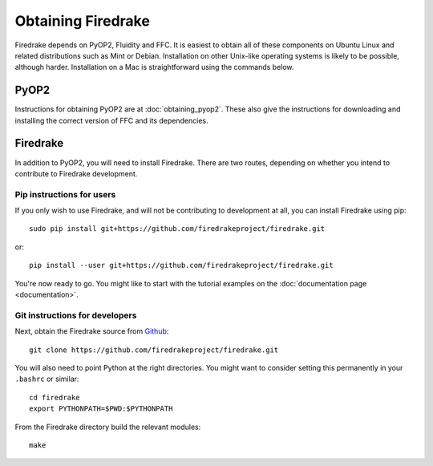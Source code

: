 Obtaining Firedrake
===================

Firedrake depends on PyOP2, Fluidity and FFC. It is easiest to obtain
all of these components on Ubuntu Linux and related distributions such
as Mint or Debian. Installation on other Unix-like operating systems
is likely to be possible, although harder. Installation on a Mac is
straightforward using the commands below.

PyOP2
-----

Instructions for obtaining PyOP2 are at :doc:`obtaining_pyop2`. These
also give the instructions for downloading and installing the correct
version of FFC and its dependencies.

Firedrake
---------

In addition to PyOP2, you will need to install Firedrake. There are two
routes, depending on whether you intend to contribute to Firedrake
development.

Pip instructions for users
..........................

If you only wish to use Firedrake, and will not be contributing to
development at all, you can install Firedrake using pip::

  sudo pip install git+https://github.com/firedrakeproject/firedrake.git

or::

  pip install --user git+https://github.com/firedrakeproject/firedrake.git

You're now ready to go. You might like to start with the tutorial
examples on the :doc:`documentation page <documentation>`.

Git instructions for developers
...............................

Next, obtain the Firedrake source from `Github
<http://github.com/firedrakeproject/firedrake>`_: ::

 git clone https://github.com/firedrakeproject/firedrake.git

You will also need to point Python at the right directories. You might
want to consider setting this permanently in your
``.bashrc`` or similar::

  cd firedrake
  export PYTHONPATH=$PWD:$PYTHONPATH

From the Firedrake directory build the relevant modules::

 make
